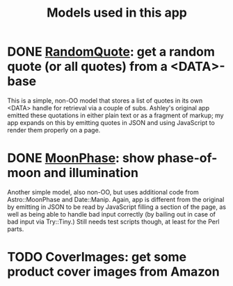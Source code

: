 #+TITLE: Models used in this app

* DONE [[http://localhost:3000/randomquote][RandomQuote]]: get a random quote (or all quotes) from a <DATA>-base

This is a simple, non-OO model that stores a list of quotes in its own
<DATA> handle for retrieval via a couple of subs.  Ashley's original app
emitted these quotations in either plain text or as a fragment of
markup; my app expands on this by emitting quotes in JSON and using
JavaScript to render them properly on a page.

* DONE [[http://localhost:3000/moonphase][MoonPhase]]: show phase-of-moon and illumination

Another simple model, also non-OO, but uses additional code from
Astro::MoonPhase and Date::Manip.  Again, app is different from the
original by emitting in JSON to be read by JavaScript filling a section
of the page, as well as being able to handle bad input correctly (by
bailing out in case of bad input via Try::Tiny.)  Still needs test
scripts though, at least for the Perl parts.

* TODO CoverImages: get some product cover images from Amazon
